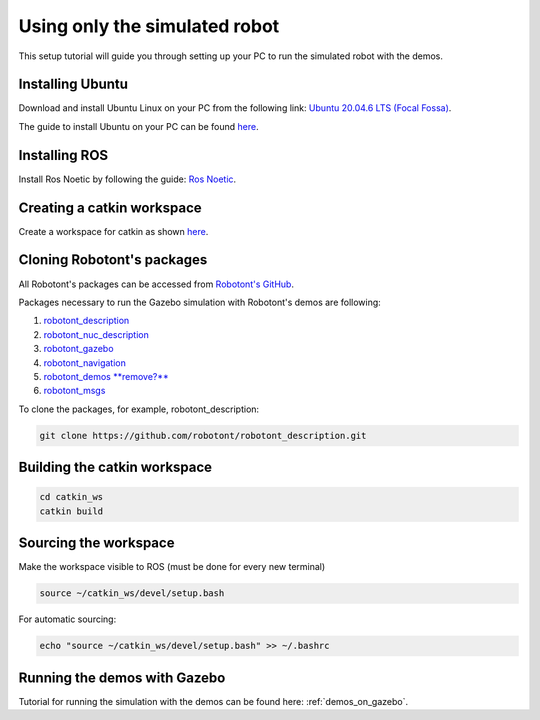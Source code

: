 .. _setup_pc_only:

##############################
Using only the simulated robot
##############################

This setup tutorial will guide you through setting up your PC to run the simulated robot with the demos.


Installing Ubuntu
-----------------

Download and install Ubuntu Linux on your PC from the following link: `Ubuntu 20.04.6 LTS (Focal Fossa) <https://releases.ubuntu.com/focal/>`__.

The guide to install Ubuntu on your PC can be found `here <https://ubuntu.com/tutorials/install-ubuntu-desktop#1-overview>`__.

Installing ROS
--------------

Install Ros Noetic by following the guide: `Ros Noetic <http://wiki.ros.org/noetic/Installation/Ubuntu>`__.

Creating a catkin workspace
----------------------------

Create a workspace for catkin as shown `here <http://wiki.ros.org/catkin/Tutorials/create_a_workspace>`__.

Cloning Robotont's packages
-----------------------------

All Robotont's packages can be accessed from `Robotont's GitHub <https://github.com/robotont>`__.

Packages necessary to run the Gazebo simulation with Robotont's demos are following:

#. `robotont_description <https://github.com/robotont/robotont_description>`__

#. `robotont_nuc_description <https://github.com/robotont/robotont_nuc_description>`__

#. `robotont_gazebo <https://github.com/robotont/robotont_gazebo>`__

#. `robotont_navigation <https://github.com/robotont/robotont_gazebo>`__

#. `robotont_demos **remove?** <https://github.com/robotont/robotont_demos>`__ 

#. `robotont_msgs <https://github.com/robotont/robotont_msgs.git>`__


To clone the packages, for example, robotont_description:

.. code-block:: bash
      
    git clone https://github.com/robotont/robotont_description.git

Building the catkin workspace
------------------------------

.. code-block:: bash
      
    cd catkin_ws
    catkin build

Sourcing the workspace
-----------------------

Make the workspace visible to ROS (must be done for every new terminal)

.. code-block:: bash

      source ~/catkin_ws/devel/setup.bash

For automatic sourcing:

.. code-block:: bash

      echo "source ~/catkin_ws/devel/setup.bash" >> ~/.bashrc

Running the demos with Gazebo
-----------------------------

Tutorial for running the simulation with the demos can be found here: :ref:`demos_on_gazebo`.


    


